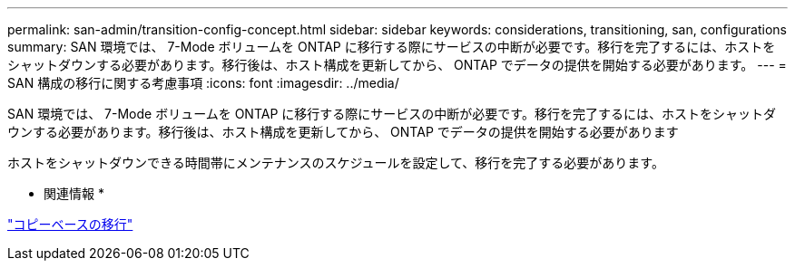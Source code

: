 ---
permalink: san-admin/transition-config-concept.html 
sidebar: sidebar 
keywords: considerations, transitioning, san, configurations 
summary: SAN 環境では、 7-Mode ボリュームを ONTAP に移行する際にサービスの中断が必要です。移行を完了するには、ホストをシャットダウンする必要があります。移行後は、ホスト構成を更新してから、 ONTAP でデータの提供を開始する必要があります。 
---
= SAN 構成の移行に関する考慮事項
:icons: font
:imagesdir: ../media/


[role="lead"]
SAN 環境では、 7-Mode ボリュームを ONTAP に移行する際にサービスの中断が必要です。移行を完了するには、ホストをシャットダウンする必要があります。移行後は、ホスト構成を更新してから、 ONTAP でデータの提供を開始する必要があります

ホストをシャットダウンできる時間帯にメンテナンスのスケジュールを設定して、移行を完了する必要があります。

* 関連情報 *

link:https://docs.netapp.com/us-en/ontap-7mode-transition/copy-based/index.html["コピーベースの移行"]
